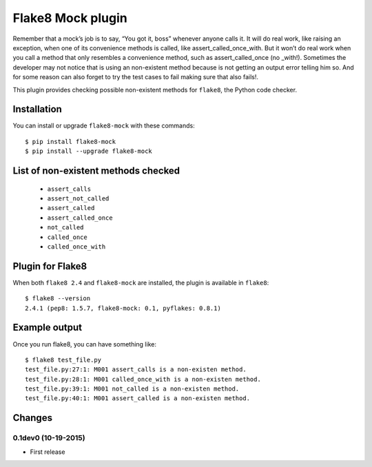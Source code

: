 Flake8 Mock plugin
==================

Remember that a mock’s job is to say, “You got it, boss” whenever anyone calls
it. It will do real work, like raising an exception, when one of its convenience
methods is called, like assert_called_once_with. But it won’t do real work when
you call a method that only resembles a convenience method, such as
assert_called_once (no _with!). Sometimes the developer may not notice that
is using an non-existent method because is not getting an output error telling
him so. And for some reason can also forget to try the test cases to fail
making sure that also fails!.

This plugin provides checking possible non-existent methods for ``flake8``,
the Python code checker.


Installation
------------

You can install or upgrade ``flake8-mock`` with these commands::

  $ pip install flake8-mock
  $ pip install --upgrade flake8-mock


List of non-existent methods checked
------------------------------------
    * ``assert_calls``
    * ``assert_not_called``
    * ``assert_called``
    * ``assert_called_once``
    * ``not_called``
    * ``called_once``
    * ``called_once_with``


Plugin for Flake8
-----------------

When both ``flake8 2.4`` and ``flake8-mock`` are installed, the plugin is
available in ``flake8``::

    $ flake8 --version
    2.4.1 (pep8: 1.5.7, flake8-mock: 0.1, pyflakes: 0.8.1)


Example output
--------------

Once you run flake8, you can have something like::

    $ flake8 test_file.py
    test_file.py:27:1: M001 assert_calls is a non-existen method.
    test_file.py:28:1: M001 called_once_with is a non-existen method.
    test_file.py:39:1: M001 not_called is a non-existen method.
    test_file.py:40:1: M001 assert_called is a non-existen method.


Changes
-------

0.1dev0 (10-19-2015)
````````````````
* First release

